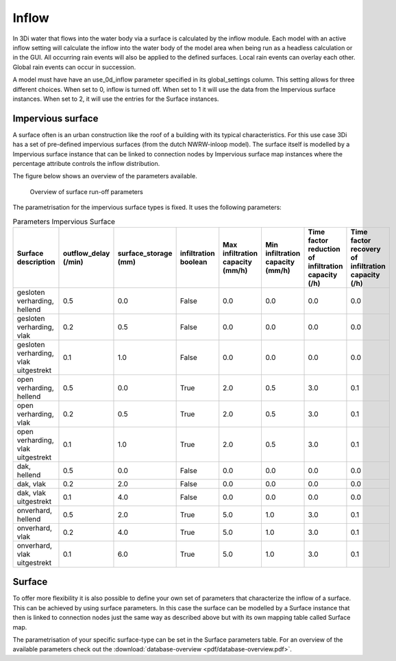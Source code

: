 .. _inflow:

Inflow
============

In 3Di water that flows into the water body via a surface is calculated by the inflow module. Each model with an active inflow setting will calculate the inflow into the water body of the model area when being run as a headless calculation or in the GUI. All occurring rain events will also be applied to the defined surfaces. Local rain events can overlay each other. Global rain events can occur in succession.

A model must have have an use_0d_inflow parameter specified in its global_settings column. This setting allows for three different choices. When set to 0, inflow is turned off. When set to 1 it will use the data from the Impervious surface instances. When set to 2, it will use the entries for the Surface instances. 

Impervious surface
------------------

A surface often is an urban construction like the roof of a building with its typical characteristics. For this use case 3Di has a set of pre-defined impervious surfaces (from the dutch NWRW-inloop model). The surface itself is modelled by a Impervious surface instance that can be linked to connection nodes by Impervious surface map instances where the percentage attribute controls the inflow distribution. 

The figure below shows an overview of the parameters available.

.. figure:: image/surface_runoff_parameters.png
   :alt: Surface Runoff parameters

   Overview of surface run-off parameters

The parametrisation for the impervious surface types is fixed. It uses the following parameters:
    
.. list-table:: Parameters Impervious Surface
   :widths: 50 30 30 30 30 30 30 30
   :header-rows: 1

   * - Surface description
     - outflow_delay (/min)
     - surface_storage (mm)
     - infiltration boolean
     - Max infiltration capacity (mm/h)
     - Min infiltration capacity (mm/h)
     - Time factor reduction of infiltration capacity (/h)
     - Time factor recovery of infiltration capacity (/h)
   * - gesloten verharding, hellend
     - 0.5
     - 0.0
     - False
     - 0.0
     - 0.0
     - 0.0
     - 0.0
   * - gesloten verharding, vlak
     - 0.2
     - 0.5
     - False
     - 0.0
     - 0.0
     - 0.0
     - 0.0
   * - gesloten verharding, vlak uitgestrekt
     - 0.1
     - 1.0
     - False
     - 0.0
     - 0.0
     - 0.0
     - 0.0
   * - open verharding, hellend
     - 0.5
     - 0.0
     - True
     - 2.0
     - 0.5
     - 3.0
     - 0.1
   * - open verharding, vlak
     - 0.2
     - 0.5
     - True
     - 2.0
     - 0.5
     - 3.0
     - 0.1
   * - open verharding, vlak uitgestrekt
     - 0.1
     - 1.0
     - True
     - 2.0
     - 0.5
     - 3.0
     - 0.1
   * - dak, hellend
     - 0.5
     - 0.0
     - False
     - 0.0
     - 0.0
     - 0.0
     - 0.0
   * - dak, vlak
     - 0.2
     - 2.0
     - False
     - 0.0
     - 0.0
     - 0.0
     - 0.0
   * - dak, vlak uitgestrekt
     - 0.1
     - 4.0
     - False
     - 0.0
     - 0.0
     - 0.0
     - 0.0
   * - onverhard, hellend
     - 0.5
     - 2.0
     - True
     - 5.0
     - 1.0
     - 3.0
     - 0.1
   * - onverhard, vlak
     - 0.2
     - 4.0
     - True
     - 5.0
     - 1.0
     - 3.0
     - 0.1
   * - onverhard, vlak uitgestrekt
     - 0.1
     - 6.0
     - True
     - 5.0
     - 1.0
     - 3.0
     - 0.1


Surface
--------

To offer more flexibility it is also possible to define your own set of parameters that characterize the inflow of a surface. This can be achieved by using surface parameters. In this case the surface can be modelled by a Surface instance that then is linked to connection nodes just the same way as described above but with its own mapping table called Surface map. 

The parametrisation of your specific surface-type can be set in the Surface parameters table. For an overview of the available parameters check out the :download:`database-overview <pdf/database-overview.pdf>`.